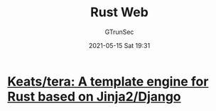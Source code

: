 #+TITLE: Rust Web
#+AUTHOR: GTrunSec
#+EMAIL: gtrunsec@hardenedlinux.org
#+DATE: 2021-05-15 Sat 19:31
#+OPTIONS:   H:3 num:t toc:t \n:nil @:t ::t |:t ^:nil -:t f:t *:t <:t



* [[https://github.com/Keats/tera][Keats/tera: A template engine for Rust based on Jinja2/Django]]

